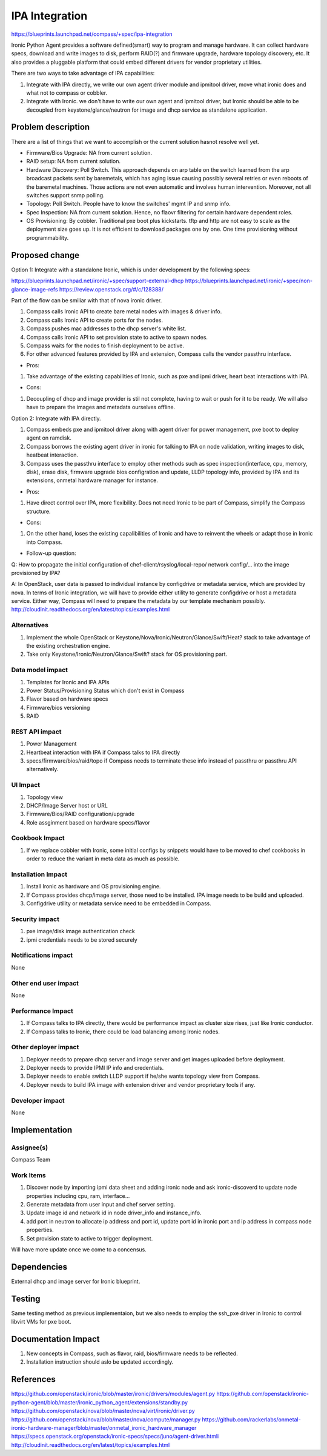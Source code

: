 ..
 This work is licensed under a Creative Commons Attribution 3.0 Unported
 License.

 http://creativecommons.org/licenses/by/3.0/legalcode

===============
IPA Integration
===============

https://blueprints.launchpad.net/compass/+spec/ipa-integration

Ironic Python Agent provides a software defined(smart) way to program and
manage hardware. It can collect hardware specs, download and write images
to disk, perform RAID(?) and firmware upgrade, hardware topology discovery,
etc. It also provides a pluggable platform that could embed different
drivers for vendor proprietary utilities.

There are two ways to take advantage of IPA capabilities:

#. Integrate with IPA directly, we write our own agent driver module and
   ipmitool driver, move what ironic does and what not to compass or cobbler.
#. Integrate with Ironic. we don't have to write our own agent and ipmitool
   driver, but Ironic should be able to be decoupled from keystone/glance/neutron
   for image and dhcp service as standalone application.


Problem description
===================

There are a list of things that we want to accomplish or the current solution
hasnot resolve well yet.

* Firmware/Bios Upgrade: NA from current solution.
* RAID setup: NA from current solution.
* Hardware Discovery: Poll Switch. This approach depends on arp table on the
  switch learned from the arp broadcast packets sent by baremetals, which has
  aging issue causing possibly several retries or even reboots of the baremetal
  machines. Those actions are not even automatic and involves human intervention.
  Moreover, not all switches support snmp polling.
* Topology: Poll Switch. People have to know the switches' mgmt IP and snmp info.
* Spec Inspection: NA from current solution. Hence, no flaovr filtering for
  certain hardware dependent roles.
* OS Provisioning: By cobbler. Traditional pxe boot plus kickstarts. tftp and http
  are not easy to scale as the deployment size goes up. It is not efficient to
  download packages one by one. One time provisioning without programmability.


Proposed change
===============

Option 1: Integrate with a standalone Ironic, which is under development by the
following specs:

https://blueprints.launchpad.net/ironic/+spec/support-external-dhcp
https://blueprints.launchpad.net/ironic/+spec/non-glance-image-refs
https://review.openstack.org/#/c/128388/

Part of the flow can be smiliar with that of nova ironic driver.

#. Compass calls Ironic API to create bare metal nodes with images & driver info.
#. Compass calls Ironic API to create ports for the nodes.
#. Compass pushes mac addresses to the dhcp server's white list.
#. Compass calls Ironic API to set provision state to active to spawn nodes.
#. Compass waits for the nodes to finish deployment to be active.
#. For other advanced features provided by IPA and extension, Compass calls the
   vendor passthru interface.

* Pros:

#. Take advantage of the existing capabilities of Ironic, such as pxe and ipmi
   driver, heart beat interactions with IPA.

* Cons:

#. Decoupling of dhcp and image provider is stil not complete, having to wait
   or push for it to be ready. We will also have to prepare the images and
   metadata ourselves offline.

Option 2: Integrate with IPA directly.

#. Compass embeds pxe and ipmitool driver along with agent driver for power
   management, pxe boot to deploy agent on ramdisk.
#. Compass borrows the existing agent driver in ironic for talking to IPA on
   node validation, writing images to disk, heatbeat interaction.
#. Compass uses the passthru interface to employ other methods such as spec
   inspection(interface, cpu, memory, disk), erase disk, firmware upgrade
   bios configration and update, LLDP topology info, provided by IPA and its
   extensions, onmetal hardware manager for instance.

* Pros:

#. Have direct control over IPA, more flexibility. Does not need Ironic to be
   part of Compass, simplify the Compass structure.

* Cons:

#. On the other hand, loses the existing capalibilities of Ironic and have to
   reinvent the wheels or adapt those in Ironic into Compass.

* Follow-up question:

Q: How to propagate the initial configuration of chef-client/rsyslog/local-repo/
network config/... into the image provisioned by IPA?

A: In OpenStack, user data is passed to individual instance by configdrive or
metadata service, which are provided by nova. In terms of Ironic integration,
we will have to provide either utility to generate configdrive or host a metadata
service. Either way, Compass will need to prepare the metadata by our template
mechanism possibly.
http://cloudinit.readthedocs.org/en/latest/topics/examples.html

Alternatives
------------

#. Implement the whole OpenStack or Keystone/Nova/Ironic/Neutron/Glance/Swift/Heat?
   stack to take advantage of the existing orchestration engine.
#. Take only Keystone/Ironic/Neutron/Glance/Swift? stack for OS provisioning part.

Data model impact
-----------------

#. Templates for Ironic and IPA APIs
#. Power Status/Provisioning Status which don't exist in Compass
#. Flavor based on hardware specs
#. Firmware/bios versioning
#. RAID

REST API impact
---------------

#. Power Management
#. Heartbeat interaction with IPA if Compass talks to IPA directly
#. specs/firmware/bios/raid/topo if Compass needs to terminate these info
   instead of passthru or passthru API alternatively.

UI Impact
---------

#. Topology view
#. DHCP/Image Server host or URL
#. Firmware/Bios/RAID configuration/upgrade
#. Role assginment based on hardware specs/flavor

Cookbook Impact
---------------

#. If we replace cobbler with Ironic, some initial configs by snippets
   would have to be moved to chef cookbooks in order to reduce the
   variant in meta data as much as possible.

Installation Impact
-------------------

#. Install Ironic as hardware and OS provisioning engine.
#. If Compass provides dhcp/image server, those need to be installed.
   IPA image needs to be build and uploaded.
#. Configdrive utility or metadata service need to be embedded in Compass.

Security impact
---------------

#. pxe image/disk image authentication check
#. ipmi credentials needs to be stored securely

Notifications impact
--------------------

None

Other end user impact
---------------------

None

Performance Impact
------------------

#. If Compass talks to IPA directly, there would be performance impact as cluster
   size rises, just like Ironic conductor.
#. If Compass talks to Ironic, there could be load balancing among Ironic nodes.

Other deployer impact
---------------------

#. Deployer needs to prepare dhcp server and image server and get images uploaded
   before deployment.
#. Deployer needs to provide IPMI IP info and credentials.
#. Deployer needs to enable switch LLDP support if he/she wants topology view from
   Compass.
#. Deployer needs to build IPA image with extension driver and vendor
   proprietary tools if any.

Developer impact
----------------

None


Implementation
==============


Assignee(s)
-----------

Compass Team

Work Items
----------

#. Discover node by importing ipmi data sheet and adding ironic node and ask
   ironic-discoverd to update node properties including cpu, ram, interface...
#. Generate metadata from user input and chef server setting.
#. Update image id and network id in node driver_info and instance_info.
#. add port in neutron to allocate ip address and port id, update port id in
   ironic port and ip address in compass node properties.
#. Set provision state to active to trigger deployment.

Will have more update once we come to a concensus.

Dependencies
============

External dhcp and image server for Ironic blueprint.

Testing
=======

Same testing method as previous implementaion, but we also needs to employ the
ssh_pxe driver in Ironic to control libvirt VMs for pxe boot.

Documentation Impact
====================

#. New concepts in Compass, such as flavor, raid, bios/firmware needs to be
   reflected.
#. Installation instruction should aslo be updated accordingly.

References
==========

https://github.com/openstack/ironic/blob/master/ironic/drivers/modules/agent.py
https://github.com/openstack/ironic-python-agent/blob/master/ironic_python_agent/extensions/standby.py
https://github.com/openstack/nova/blob/master/nova/virt/ironic/driver.py
https://github.com/openstack/nova/blob/master/nova/compute/manager.py
https://github.com/rackerlabs/onmetal-ironic-hardware-manager/blob/master/onmetal_ironic_hardware_manager
https://specs.openstack.org/openstack/ironic-specs/specs/juno/agent-driver.htmli
http://cloudinit.readthedocs.org/en/latest/topics/examples.html
